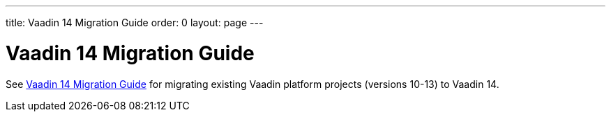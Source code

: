 ---
title: Vaadin 14 Migration Guide
order: 0
layout: page
---

= Vaadin 14 Migration Guide

See https://vaadin.com/docs/v14/flow/v14-migration/v14-migration-guide.html[Vaadin 14 Migration Guide]
for migrating existing Vaadin platform projects (versions 10-13) to Vaadin 14.
